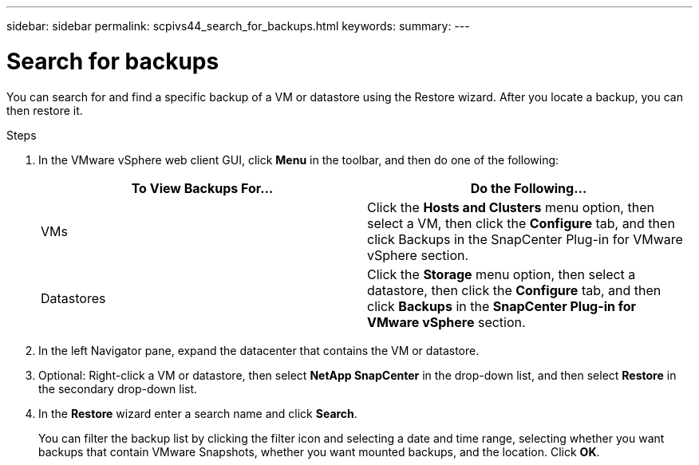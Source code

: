 ---
sidebar: sidebar
permalink: scpivs44_search_for_backups.html
keywords:
summary:
---

= Search for backups
:hardbreaks:
:nofooter:
:icons: font
:linkattrs:
:imagesdir: ./media/

//
// This file was created with NDAC Version 2.0 (August 17, 2020)
//
// 2020-09-09 12:24:24.100021
//

[.lead]
You can search for and find a specific backup of a VM or datastore using the Restore wizard. After you locate a backup, you can then restore it.

.Steps

. In the VMware vSphere web client GUI, click *Menu* in the toolbar, and then do one of the following:
+
|===
|To View Backups For… |Do the Following…

|VMs
|Click the *Hosts and Clusters* menu option, then select a VM, then click the *Configure* tab, and then click Backups in the SnapCenter Plug-in for VMware vSphere section.
|Datastores
|Click the *Storage* menu option, then select a datastore, then click the *Configure* tab, and then click *Backups* in the *SnapCenter Plug-in for VMware vSphere* section.
|===

. In the left Navigator pane, expand the datacenter that contains the VM or datastore.
. Optional: Right-click a VM or datastore, then select *NetApp SnapCenter* in the drop-down list, and then select *Restore* in the secondary drop-down list.
. In the *Restore* wizard enter a search name and click *Search*.
+
You can filter the backup list by clicking the filter icon and selecting a date and time range, selecting whether you want backups that contain VMware Snapshots, whether you want mounted backups, and the location. Click *OK*.

